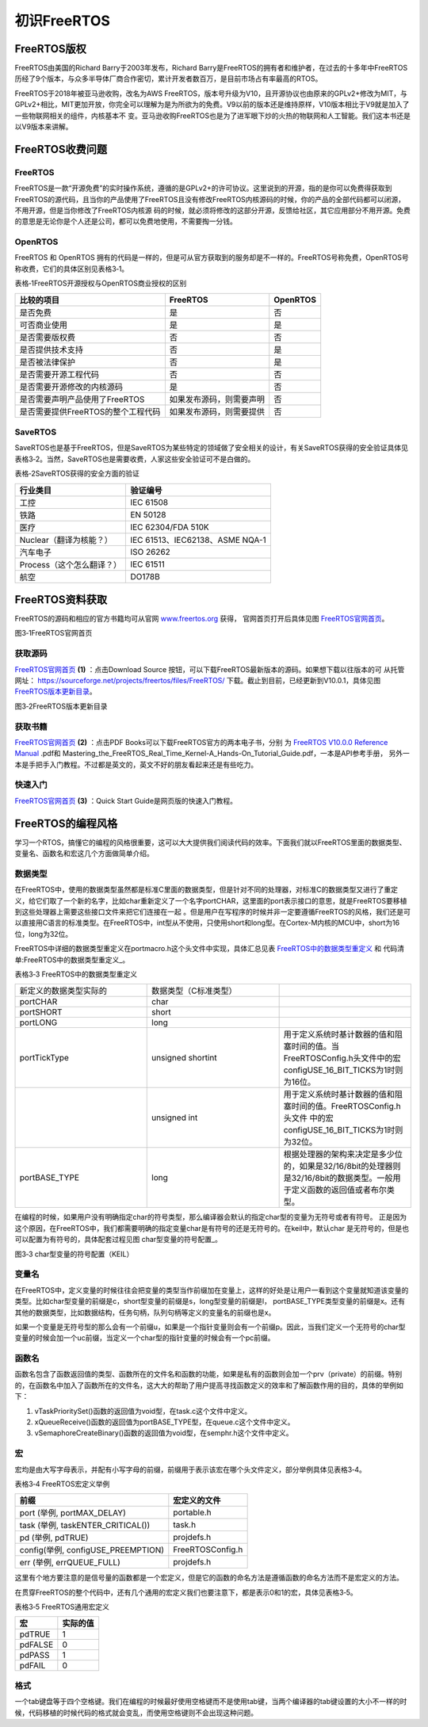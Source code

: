 .. vim: syntax=rst

初识FreeRTOS
=============

FreeRTOS版权
~~~~~~~~~~~~~~~~~~~~

FreeRTOS由美国的Richard Barry于2003年发布，Richard Barry是FreeRTOS的拥有者和维护者，在过去的十多年中FreeRTOS历经了9个版本，与众多半导体厂商合作密切，累计开发者数百万，是目前市场占有率最高的RTOS。

FreeRTOS于2018年被亚马逊收购，改名为AWS FreeRTOS，版本号升级为V10，且开源协议也由原来的GPLv2+修改为MIT，与GPLv2+相比，MIT更加开放，你完全可以理解为是为所欲为的免费。V9以前的版本还是维持原样，V10版本相比于V9就是加入了一些物联网相关的组件，内核基本不
变。亚马逊收购FreeRTOS也是为了进军眼下炒的火热的物联网和人工智能。我们这本书还是以V9版本来讲解。

FreeRTOS收费问题
~~~~~~~~~~~~~~~~~~~~~~

FreeRTOS
^^^^^^^^^^^^^^^^

FreeRTOS是一款“开源免费”的实时操作系统，遵循的是GPLv2+的许可协议。这里说到的开源，指的是你可以免费得获取到FreeRTOS的源代码，且当你的产品使用了FreeRTOS且没有修改FreeRTOS内核源码的时候，你的产品的全部代码都可以闭源，不用开源，但是当你修改了FreeRTOS内核源
码的时候，就必须将修改的这部分开源，反馈给社区，其它应用部分不用开源。免费的意思是无论你是个人还是公司，都可以免费地使用，不需要掏一分钱。

OpenRTOS
^^^^^^^^^^^^^^^^

FreeRTOS 和 OpenRTOS 拥有的代码是一样的，但是可从官方获取到的服务却是不一样的。FreeRTOS号称免费，OpenRTOS号称收费，它们的具体区别见表格3‑1。

表格‑1FreeRTOS开源授权与OpenRTOS商业授权的区别

================================== ======================== ========
比较的项目                         FreeRTOS                 OpenRTOS
================================== ======================== ========
是否免费                           是                       否
可否商业使用                       是                       是
是否需要版权费                     否                       否
是否提供技术支持                   否                       是
是否被法律保护                     否                       是
是否需要开源工程代码               否                       否
是否需要开源修改的内核源码         是                       否
是否需要声明产品使用了FreeRTOS     如果发布源码，则需要声明 否
是否需要提供FreeRTOS的整个工程代码 如果发布源码，则需要提供 否
================================== ======================== ========

SaveRTOS
^^^^^^^^^^^^^^^^

SaveRTOS也是基于FreeRTOS，但是SaveRTOS为某些特定的领域做了安全相关的设计，有关SaveRTOS获得的安全验证具体见表格3‑2。当然，SaveRTOS也是需要收费，人家这些安全验证可不是白做的。

表格‑2SaveRTOS获得的安全方面的验证

========================= ===============================
行业类目                  验证编号
========================= ===============================
工控                      IEC 61508
铁路                      EN 50128
医疗                      IEC 62304/FDA 510K
Nuclear（翻译为核能？）   IEC 61513、IEC62138、ASME NQA-1
汽车电子                  ISO 26262
Process（这个怎么翻译？） IEC 61511
航空                      DO178B
========================= ===============================

FreeRTOS资料获取
~~~~~~~~~~~~~~~~~~~~~~~~

FreeRTOS的源码和相应的官方书籍均可从官网 `www.freertos.org <http://www.freertos.org>`_ 获得，
官网首页打开后具体见图 FreeRTOS官网首页_。

.. image:: media/For_the_first_FreRTOS/Forthe002.png
   :align: center
   :name: FreeRTOS官网首页
   :alt: FreeRTOS官网首页

图3‑1FreeRTOS官网首页

获取源码
^^^^^^^^^^^^

FreeRTOS官网首页_ **(1)** ：点击Download Source 按钮，可以下载FreeRTOS最新版本的源码。如果想下载以往版本的可
从托管网址： https://sourceforge.net/projects/freertos/files/FreeRTOS/
下载。截止到目前，已经更新到V10.0.1，具体见图 FreeRTOS版本更新目录_。


.. image:: media/For_the_first_FreRTOS/Forthe003.png
   :align: center
   :name: FreeRTOS版本更新目录
   :alt: FreeRTOS版本更新目录

图3‑2FreeRTOS版本更新目录


获取书籍
^^^^^^^^^^^^

FreeRTOS官网首页_ **(2)** ：点击PDF Books可以下载FreeRTOS官方的两本电子书，分别
为 `FreeRTOS V10.0.0 Reference Manual <https://www.freertos.org/Documentation/FreeRTOS_Reference_Manual_V10.0.0.pdf>`_ .pdf和
Mastering_the_FreeRTOS_Real_Time_Kernel-A_Hands-On_Tutorial_Guide.pdf，一本是API参考手册，
另外一本是手把手入门教程。不过都是英文的，英文不好的朋友看起来还是有些吃力。

快速入门
^^^^^^^^^^^^

FreeRTOS官网首页_ **(3)** ：Quick Start Guide是网页版的快速入门教程。

FreeRTOS的编程风格
~~~~~~~~~~~~~~~~~~~~~~~~~~

学习一个RTOS，搞懂它的编程的风格很重要，这可以大大提供我们阅读代码的效率。下面我们就以FreeRTOS里面的数据类型、变量名、函数名和宏这几个方面做简单介绍。

数据类型
^^^^^^^^

在FreeRTOS中，使用的数据类型虽然都是标准C里面的数据类型，但是针对不同的处理器，对标准C的数据类型又进行了重定义，给它们取了一个新的名字，比如char重新定义了一个名字portCHAR，这里面的port表示接口的意思，就是FreeRTOS要移植到这些处理器上需要这些接口文件来把它们连接在一起
。但是用户在写程序的时候并非一定要遵循FreeRTOS的风格，我们还是可以直接用C语言的标准类型。在FreeRTOS中，int型从不使用，只使用short和long型。在Cortex-M内核的MCU中，short为16位，long为32位。

FreeRTOS中详细的数据类型重定义在portmacro.h这个头文件中实现，具体汇总见表 FreeRTOS中的数据类型重定义_
和 代码清单:FreeRTOS中的数据类型重定义_。

表格3‑3 FreeRTOS中的数据类型重定义

.. list-table::
   :widths: 33 33 33
   :name: FreeRTOS中的数据类型重定义
   :header-rows: 0


   * - 新定义的数据类型实际的
     - 数据类型（C标准类型）
     -

   * - portCHAR
     - char
     -

   * - portSHORT
     - short
     -

   * - portLONG
     - long
     -

   * - portTickType
     - unsigned shortint
     - 用于定义系统时基计数器的值和阻塞时间的值。当FreeRTOSConfig.h头文件中的宏configUSE_16_BIT_TICKS为1时则为16位。 

   * -
     - unsigned int
     - 用于定义系统时基计数器的值和阻塞时间的值。FreeRTOSConfig.h头文件 中的宏configUSE_16_BIT_TICKS为1时则为32位。

   * - portBASE_TYPE
     - long
     - 根据处理器的架构来决定是多少位的，如果是32/16/8bit的处理器则是32/16/8bit的数据类型。一般用于定义函数的返回值或者布尔类型。

.. code-block:: c
    :caption: 代码清单:FreeRTOS中的数据类型重定义
    :name: 代码清单:FreeRTOS中的数据类型重定义
    :linenos:

    #define portCHAR    char
    #define portFLOAT   float
    #define portDOUBLE    double
    #define portLONG    long
    #define portSHORT   short
    #define portSTACK_TYPE  uint32_t
    #define portBASE_TYPE long

    typedef portSTACK_TYPE StackType_t;
    typedeflong BaseType_t;
    typedefunsigned long UBaseType_t;

    #if( configUSE_16_BIT_TICKS == 1 )
    typedefuint16_t TickType_t;
    #define portMAX_DELAY ( TickType_t ) 0xffff
    #else
    typedefuint32_t TickType_t;
    #define portMAX_DELAY ( TickType_t ) 0xffffffffUL

在编程的时候，如果用户没有明确指定char的符号类型，那么编译器会默认的指定char型的变量为无符号或者有符号。
正是因为这个原因，在FreeRTOS中，我们都需要明确的指定变量char是有符号的还是无符号的。在keil中，默认char
是无符号的，但是也可以配置为有符号的，具体配套过程见图 char型变量的符号配置_。

.. image:: media/For_the_first_FreRTOS/Forthe004.png
   :align: center
   :name: char型变量的符号配置（KEIL）
   :alt: char型变量的符号配置（KEIL）

图3‑3 char型变量的符号配置（KEIL）

变量名
^^^^^^

在FreeRTOS中，定义变量的时候往往会把变量的类型当作前缀加在变量上，这样的好处是让用户一看到这个变量就知道该变量的类型。比如char型变量的前缀是c，short型变量的前缀是s，long型变量的前缀是l，
portBASE_TYPE类型变量的前缀是x。还有其他的数据类型，比如数据结构，任务句柄，队列句柄等定义的变量名的前缀也是x。

如果一个变量是无符号型的那么会有一个前缀u，如果是一个指针变量则会有一个前缀p。因此，当我们定义一个无符号的char型变量的时候会加一个uc前缀，当定义一个char型的指针变量的时候会有一个pc前缀。

函数名
^^^^^^

函数名包含了函数返回值的类型、函数所在的文件名和函数的功能，如果是私有的函数则会加一个prv（private）的前缀。特别的，在函数名中加入了函数所在的文件名，这大大的帮助了用户提高寻找函数定义的效率和了解函数作用的目的，具体的举例如下：

1. vTaskPrioritySet()函数的返回值为void型，在task.c这个文件中定义。

2. xQueueReceive()函数的返回值为portBASE_TYPE型，在queue.c这个文件中定义。

3. vSemaphoreCreateBinary()函数的返回值为void型，在semphr.h这个文件中定义。

宏
^^^

宏均是由大写字母表示，并配有小写字母的前缀，前缀用于表示该宏在哪个头文件定义，部分举例具体见表格3‑4。

表格3‑4 FreeRTOS宏定义举例

================================== ================
前缀                               宏定义的文件
================================== ================
port (举例, portMAX_DELAY)         portable.h
task (举例, taskENTER_CRITICAL())  task.h
pd (举例, pdTRUE)                  projdefs.h
config(举例, configUSE_PREEMPTION) FreeRTOSConfig.h
err (举例, errQUEUE_FULL)          projdefs.h
================================== ================

这里有个地方要注意的是信号量的函数都是一个宏定义，但是它的函数的命名方法是遵循函数的命名方法而不是宏定义的方法。

在贯穿FreeRTOS的整个代码中，还有几个通用的宏定义我们也要注意下，都是表示0和1的宏，具体见表格3‑5。

表格3‑5 FreeRTOS通用宏定义

======= ========
宏      实际的值
======= ========
pdTRUE  1
pdFALSE 0
pdPASS  1
pdFAIL  0
======= ========

格式
^^^^^^

一个tab键盘等于四个空格键。我们在编程的时候最好使用空格键而不是使用tab键，当两个编译器的tab键设置的大小不一样的时候，代码移植的时候代码的格式就会变乱，而使用空格键则不会出现这种问题。

